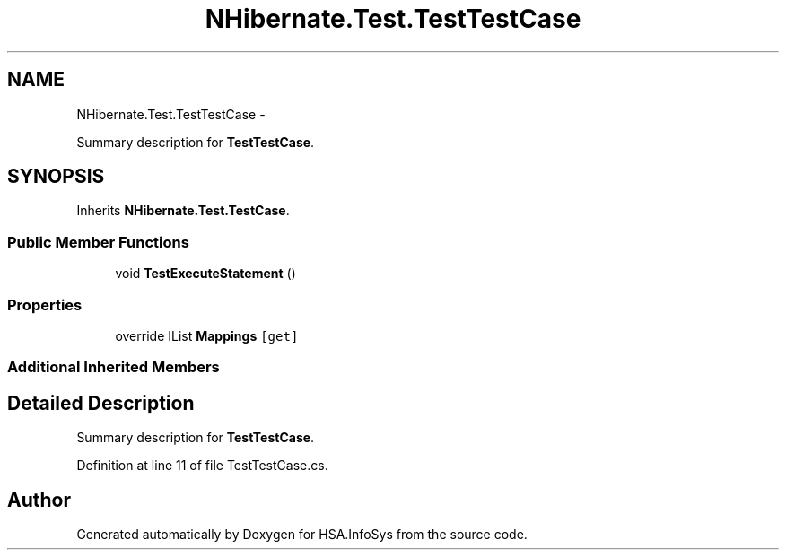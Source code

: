.TH "NHibernate.Test.TestTestCase" 3 "Fri Jul 5 2013" "Version 1.0" "HSA.InfoSys" \" -*- nroff -*-
.ad l
.nh
.SH NAME
NHibernate.Test.TestTestCase \- 
.PP
Summary description for \fBTestTestCase\fP\&.  

.SH SYNOPSIS
.br
.PP
.PP
Inherits \fBNHibernate\&.Test\&.TestCase\fP\&.
.SS "Public Member Functions"

.in +1c
.ti -1c
.RI "void \fBTestExecuteStatement\fP ()"
.br
.in -1c
.SS "Properties"

.in +1c
.ti -1c
.RI "override IList \fBMappings\fP\fC [get]\fP"
.br
.in -1c
.SS "Additional Inherited Members"
.SH "Detailed Description"
.PP 
Summary description for \fBTestTestCase\fP\&. 


.PP
Definition at line 11 of file TestTestCase\&.cs\&.

.SH "Author"
.PP 
Generated automatically by Doxygen for HSA\&.InfoSys from the source code\&.

